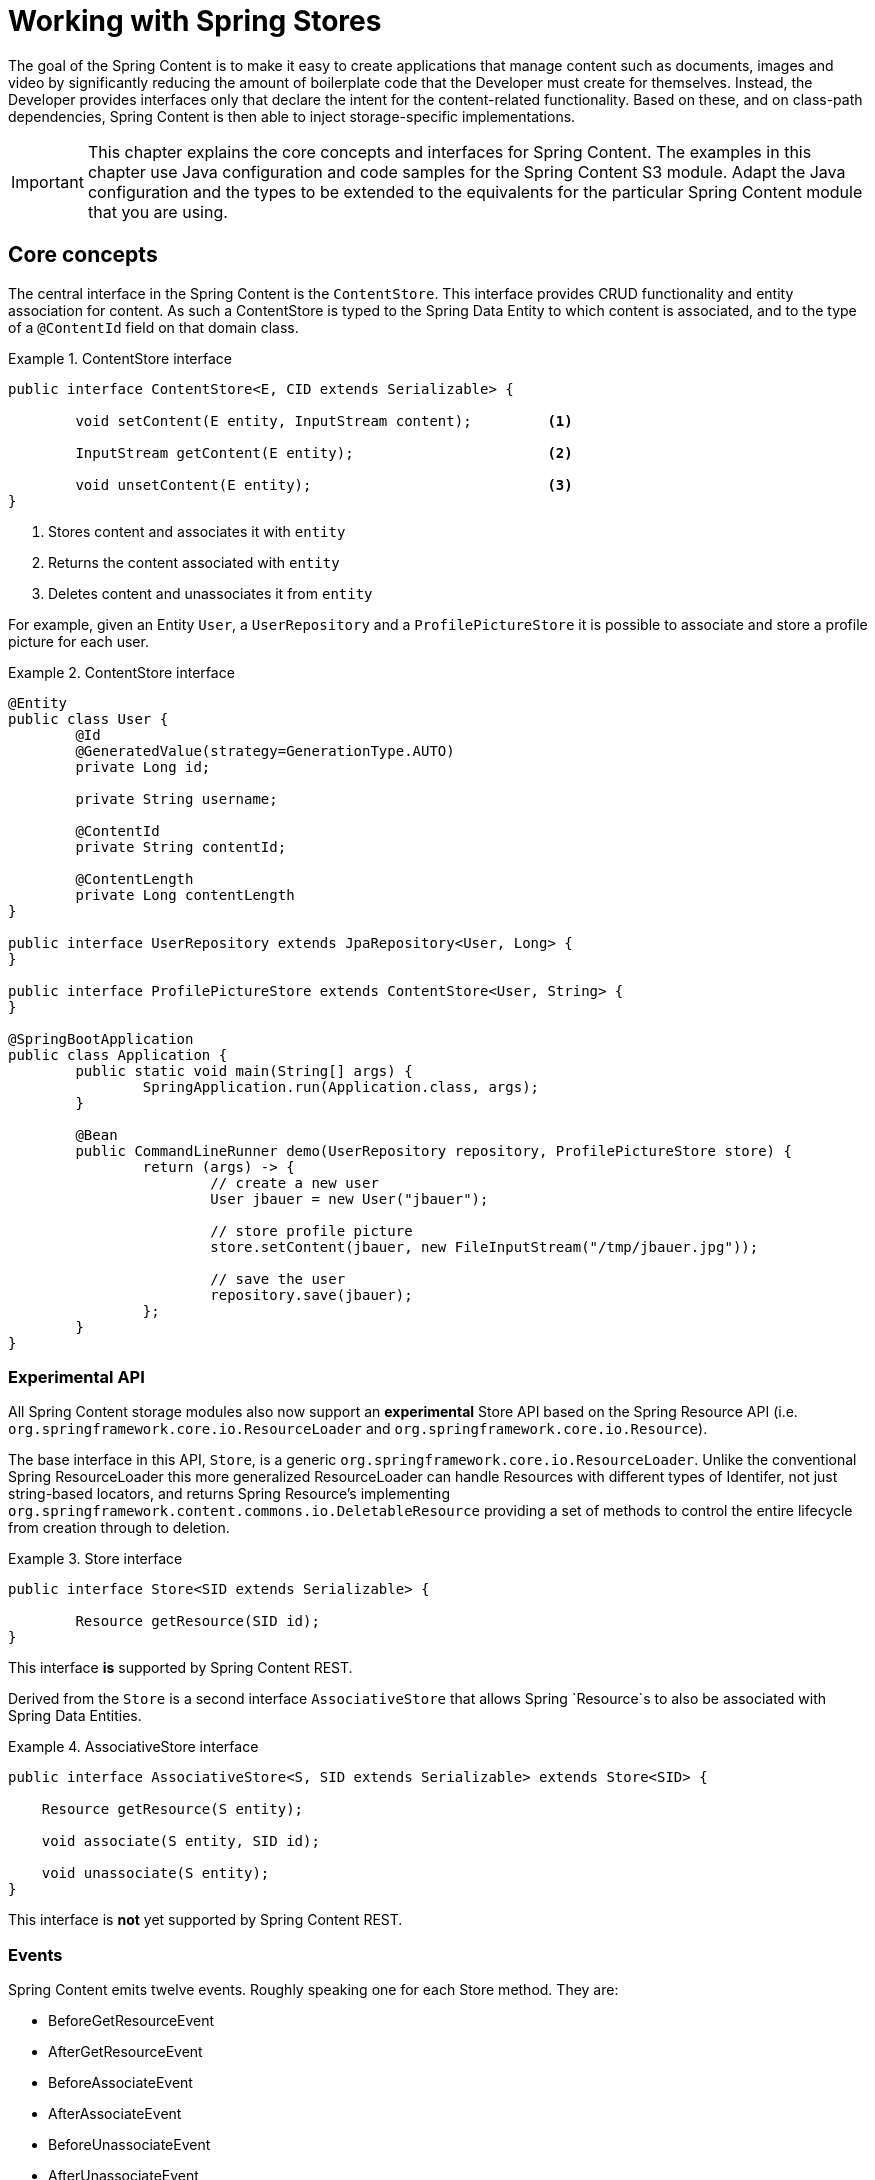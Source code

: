 [[content-repositories]]
= Working with Spring Stores

The goal of the Spring Content is to make it easy to create applications that manage content such as documents, images
and video by significantly reducing the amount of boilerplate code that the Developer must create for themselves.  Instead,
the Developer provides interfaces only that declare the intent for the content-related functionality.  Based on these, and on
class-path dependencies, Spring Content is then able to inject storage-specific implementations.

[IMPORTANT]
====
This chapter explains the core concepts and interfaces for Spring Content. The examples in this chapter use Java configuration and code samples for the Spring Content S3 module.  Adapt the Java configuration and the types to be extended to the equivalents for the particular Spring Content module that you are using.
====

[[content-repositories.core-concepts]]
== Core concepts
The central interface in the Spring Content is the `ContentStore`.  This interface provides CRUD functionality and entity association for content.  As such a ContentStore is typed to the Spring Data Entity to which content is associated, and to the type of a `@ContentId` field on that domain class.

[[content-repositories.repository]]

.ContentStore interface
====
[source, java]
----
public interface ContentStore<E, CID extends Serializable> {

	void setContent(E entity, InputStream content); 	<1>

	InputStream getContent(E entity);			<2>

	void unsetContent(E entity);				<3>
}
----
<1> Stores content and associates it with `entity`
<2> Returns the content associated with `entity`
<3> Deletes content and unassociates it from `entity`
====

For example, given an Entity `User`, a `UserRepository` and a `ProfilePictureStore` it
is possible to associate and store a profile picture for each user.

.ContentStore interface
====
[source, java]
----
@Entity
public class User {
	@Id
	@GeneratedValue(strategy=GenerationType.AUTO)
	private Long id;

	private String username;

	@ContentId
	private String contentId;

	@ContentLength
	private Long contentLength
}

public interface UserRepository extends JpaRepository<User, Long> {
}

public interface ProfilePictureStore extends ContentStore<User, String> {
}

@SpringBootApplication
public class Application {
	public static void main(String[] args) {
		SpringApplication.run(Application.class, args);
	}

	@Bean
	public CommandLineRunner demo(UserRepository repository, ProfilePictureStore store) {
		return (args) -> {
			// create a new user
			User jbauer = new User("jbauer");

			// store profile picture
			store.setContent(jbauer, new FileInputStream("/tmp/jbauer.jpg"));

			// save the user
			repository.save(jbauer);
		};
	}
}
----
====

=== Experimental API

All Spring Content storage modules also now support an *experimental* Store API based on the
Spring Resource API (i.e. `org.springframework.core.io.ResourceLoader` and `org.springframework.core.io.Resource`).

The base interface in this API, `Store`, is a generic `org.springframework.core.io.ResourceLoader`.  Unlike
the conventional Spring ResourceLoader this more generalized ResourceLoader can handle Resources with different types
of Identifer, not just string-based locators, and returns Spring Resource's implementing
`org.springframework.content.commons.io.DeletableResource` providing a set of methods to control the entire lifecycle
from creation through to deletion.

.Store interface
====
[source, java]
----
public interface Store<SID extends Serializable> {

	Resource getResource(SID id);
}
----
====

This interface *is* supported by Spring Content REST.

Derived from the `Store` is a second interface `AssociativeStore` that allows Spring `Resource`s to also be associated
with Spring Data Entities.

.AssociativeStore interface
====
[source, java]
----
public interface AssociativeStore<S, SID extends Serializable> extends Store<SID> {

    Resource getResource(S entity);

    void associate(S entity, SID id);

    void unassociate(S entity);
}
----
====

This interface is *not* yet supported by Spring Content REST.

[[content-repositories.events]]
=== Events

Spring Content emits twelve events.  Roughly speaking one for each Store method.  They are:

* BeforeGetResourceEvent

* AfterGetResourceEvent

* BeforeAssociateEvent

* AfterAssociateEvent

* BeforeUnassociateEvent

* AfterUnassociateEvent

* BeforeSetContent

* AfterSetContent

* BeforeGetContent

* AfterGetContent

* BeforeUnsetContent

* AfterUnsetContent

==== Writing an ApplicationListener

If you wish to extend Spring Content's functionality you can subclass the abstract class `AbstractStoreEventListener` and
override the methods that you are interested in.  When these events occur your handlers will be called.

There are two variants of each event handler.  The first takes the entity with with the content is associated and is the
source of the event.  The second takes the event object.  The latter can be useful, especially for events related to Store
methods that return results to the caller.

.Entity-based AbstractContentRepositoryEventListener
====
[source, java]
----
public class ExampleEventListener extends AbstractContentRepositoryEventListener {

	@Override
	public void onAfterSetContent(Object entity) {
		...logic to inspect and handle the entity and it's content after it is stored
	}

	@Override
	public void onBeforeGetContent(BeforeGetContentEvent event) {
		...logic to inspect and handle the entity and it's content before it is fetched
	}
}
----
====

The down-side of this approach is that it does not filter events based on Entity.

==== Writing an Annotated StoreEventHandler

Another approach is to use an annotated handler, which does filter events based on Entity.

To declare a handler, create a POJO and annotate it as `@StoreEventHandler`. This tells
Spring Content that this class needs to be inspected for handler methods.  It
iterates over the class's methods and looks for annotations that correspond to the
event.  There are twelve handler annotations:

* HandleBeforeGetResource

* HandleAfterGetResource

* HandleBeforeAssociate

* HandleAfterAssociate

* HandleBeforeUnassociate

* HandleAfterUnassociate

* HandleBeforeSetContent

* HandleAfterSetContent

* HandleBeforeGetContent

* HandleAfterGetContent

* HandleBeforeUnsetContent

* HandleAfterUnsetContent

.Entity-based annotated event handler
====
[source, java]
----
@StoreEventHandler
public class ExampleAnnotatedEventListener {

	@HandleAfterSetContent
	public void handleAfterSetContent(SopDocument doc) {
		...type-safe handling logic for SopDocument's and their content after it is stored
	}

	@HandleBeforeGetContent
	public void onBeforeGetContent(Product product) {
		...type-safe handling logic for Product's and their content before it is fetched
	}
}
----
====

These handlers will be called only when the event originates from a matching entity.

As with the ApplicationListener event handler in some cases it is useful to handle the event.  For example, when Store
methods returns results to the caller.

.Event-based annotated event handler
====
[source, java]
----
@StoreEventHandler
public class ExampleAnnotatedEventListener {

	@HandleAfterSetContent
	public void handleAfterGetResource(AfterGetResourceEvent event) {
		SopDocument doc = event.getSource();
		Resource resourceToBeReturned = event.getResult();
		...code that manipulates the resource being returned...
	}
}
----
====

To register your event handler, either mark the class with one of Spring’s @Component
stereotypes so it can be picked up by @SpringBootApplication or @ComponentScan. Or
declare an instance of your annotated bean in your ApplicationContext.

.Handler registration
====
[source, java]
----
@Configuration
public class ContentStoreConfiguration {

	@Bean
	ExampeAnnotatedEventHandler exampleEventHandler() {
		return new ExampeAnnotatedEventHandler();
	}
}
----
====

[[content-repositories.search]]
=== Search
Applications that handle files and other media usually have search capabilities allowing content to be found by looking inside of it.

Content stores can therefore optionally be made searchable by extending the `Searchable<CID>` interface.

.Searchable interface
====
[source, java]
----
public interface Searchable<CID> {

    Iterable<T> findKeyword(String term);

    Iterable<T> findAllKeywords(String...terms);

    Iterable<T> findAnyKeywords(String...terms);

    Iterable<T> findKeywordsNear(int proximity, String...terms);

    Iterable<T> findKeywordStartsWith(String term);

    Iterable<T> findKeywordStartsWithAndEndsWith(String prefix, String suffix);

    Iterable<T> findAllKeywordsWithWeights(String[] terms, double[] weights);
}
----
====

[[content-repositories.renditions]]
=== Renditions
Applications that handle files and other media usually also have rendition capabilities allowing content to be transformed from one format to another.

Content stores can therefore optionally also be given rendition capabilities by extending the `Renderable<E>` interface.

.Renderable interface
====
[source, java]
----
public interface Renderable<E> {

	InputStream getRendition(E entity, String mimeType);
}
----
Returns a `mimeType` rendition of the content associated with `entity`.
====

[[content-repositories.creation]]
== Creating Content Store Instances
To use these core concepts:

. Define a Spring Data entity and give it's instances the ability to be associated with content by adding `@ContentId` and `@ContentLength` annotations
+
[source, java]
----
@Entity
public class SopDocument {
	private @Id @GeneratedValue Long id;
	private String title;
	private String[] authors, keywords;

	// Spring Content managed attribute
	private @ContentId UUID contentId;
	private @ContentLength Long contentLen;
}
----

. Define an interface extending Spring Data's `CrudRepository` and type it to the domain and ID classes.
+
[source, java]
----
public interface SopDocumentRepository extends CrudRepository<SopDocument, Long> {
}
----

. Define another interface extending `ContentStore` and type it to the domain and `@ContentId` class.
+
[source, java]
----
public interface SopDocumentContentStore extends ContentStore<SopDocument, UUID> {
}
----

. Optionally, make it extend `Searchable`
+
[source, java]
----
public interface SopDocumentContentStore extends ContentStore<SopDocument, UUID>, Searchable<UUID> {
}
----

. Optionally, make it extend `Renderable`
+
[source, java]
----
public interface SopDocumentContentStore extends ContentStore<SopDocument, UUID>, Renderable<SopDocument> {
}
----
. Set up Spring to create proxy instances for these two interfaces using JavaConfig:
+
[source, java]
----
@EnableJpaRepositories
@EnableS3Stores
class Config {}
----
NOTE: The JPA and S3 namespaces are used in this example.  If you are using the repository and content store abstractions for other databases and stores, you need to change this to the appropriate namespace declaration for your store module.

. Inject the repositories and use them
+
====
[source, java]
----
@Component
public class SomeClass {
	@Autowired private SopDocumentRepository repo;
  	@Autowired private SopDocumentContentStore contentStore;

	public void doSomething() {

		SopDocument doc = new SopDocument();
		doc.setTitle("example");
		contentStore.setContent(doc, new ByteArrayInputStream("some interesting content".getBytes())); # <1>
		doc.save();
		...

		InputStream content = contentStore.getContent(sopDocument);
		...

		List<SopDocument> docs = doc.findAllByContentId(contentStore.findKeyword("interesting"));
		...

	}
}
----
<1> Spring Content will update the `@ContentId` and `@ContentLength` fields
====

== Patterns of Content Association

Content can be associated with a Spring Data Entity in several ways.

=== Entity Association

The simplest, allowing you to associate one Entity with one Resource, is to decorate your Spring Data Entity with the Spring Content attributes.

The following example shows a Resource associated with an Entity `Dvd`.

====
[source, java]
----
@Entity
public class Dvd {
	private @Id @GeneratedValue Long id;
	private String title;

	// Spring Content managed attributes
	private @ContentId UUID contentId;
	private @ContentLength Long contentLen;

	...
}

public interface DvdRepository extends CrudRepository<Dvd, Long> {}

public interface DvdStore extends ContentStore<Dvd, UUID> {}
----
====

=== Property Association

Sometimes you might want to associate multiple different Resources with an Entity.  To do this it is also possible to associate Resources with one or more Entity properties.

The following example shows two Resources associated with a `Dvd` entity.  The first Resource is the Dvd's cover Image and the second is the Dvd's Stream.

====
[source, java]
----
@Entity
public class Dvd {
	private @Id @GeneratedValue Long id;
	private String title;

	@OneToOne(cascade = CascadeType.ALL)
	@JoinColumn(name = "image_id")
	private Image image;

	@OneToOne(cascade = CascadeType.ALL)
	@JoinColumn(name = "stream_id")
	private Stream stream;

	...
}

@Entity
public class Image {
	// Spring Data managed attribute
	private @Id @GeneratedValue Long id;

	@OneToOne
	private Dvd dvd;

	// Spring Content managed attributes
	private @ContentId UUID contentId;
	private @ContentLength Long contentLen;
}

@Entity
public class Stream {
	// Spring Data managed attribute
	private @Id @GeneratedValue Long id;

	@OneToOne
	private Dvd dvd;

	// Spring Content managed attributes
	private @ContentId UUID contentId;
	private @ContentLength Long contentLen;
}

public interface DvdRepository extends CrudRepository<Dvd, Long> {}

public interface ImageStore extends ContentStore<Image, UUID> {}

public interface StreamStore extends ContentStore<Stream, UUID> {}
----
====

Note how the Content attributes are placed on each property object of on the Entity itself.

When using JPA with a relational database these are typically (but not always) also Entity associations.  However when using NoSQL databases like MongoDB that are capable of storing hierarchical data they are true property associations.

==== Property Collection Associations

In addition to associating many different types of Resource with a single Entity.  It is also possible to associate one Entity with many Resources using a `java.util.Collection` property, as the following example shows.

====
[source, java]
----
@Entity
public class Dvd {
	private @Id @GeneratedValue Long id;
	private String title;

	@OneToMany
	@JoinColumn(name = "chapter_id")
	private List<Chapter> chapters;

	...
}

@Entity
public class Chapter {
	// Spring Data managed attribute
	private @Id @GeneratedValue Long id;

	// Spring Content managed attributes
	private @ContentId UUID contentId;
	private @ContentLength Long contentLen;
}

public interface DvdRepository extends CrudRepository<Dvd, Long> {}

public interface ChapterStore extends ContentStore<Chapter, UUID> {}
----
====
